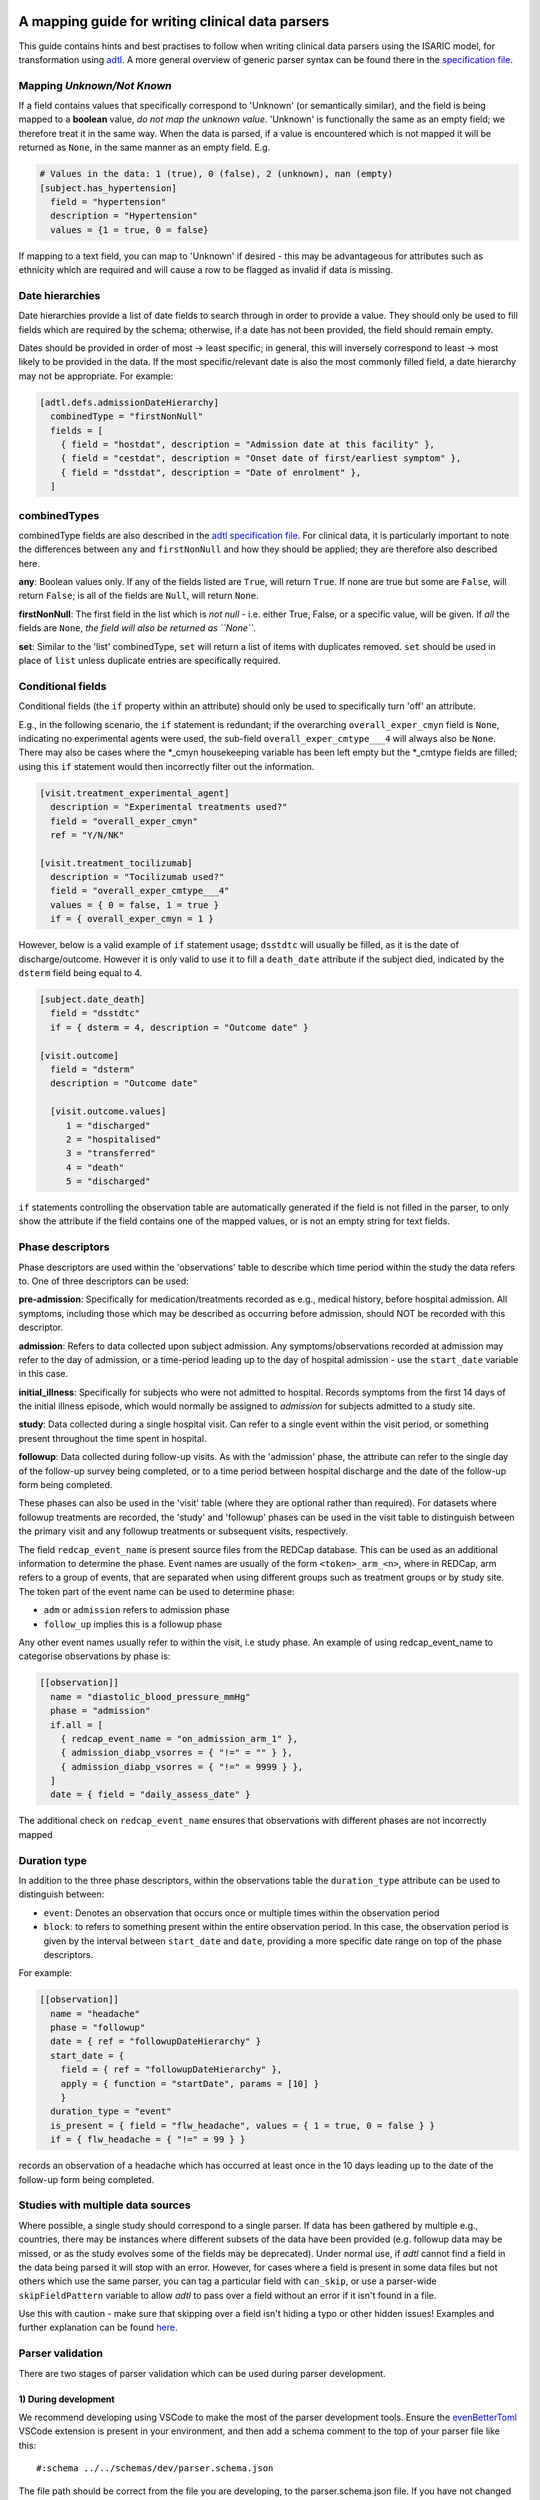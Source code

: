 A mapping guide for writing clinical data parsers
=================================================

This guide contains hints and best practises to follow when writing
clinical data parsers using the ISARIC model, for transformation using
`adtl <https://github.com/globaldothealth/adtl>`__. A more general
overview of generic parser syntax can be found there in the
`specification
file <https://github.com/globaldothealth/adtl/blob/main/docs/specification.md>`__.

Mapping *Unknown/Not Known*
---------------------------

If a field contains values that specifically correspond to 'Unknown' (or
semantically similar), and the field is being mapped to a **boolean**
value, *do not map the unknown value*. 'Unknown' is functionally the
same as an empty field; we therefore treat it in the same way. When the
data is parsed, if a value is encountered which is not mapped it will be
returned as ``None``, in the same manner as an empty field. E.g.

.. code:: toml

   # Values in the data: 1 (true), 0 (false), 2 (unknown), nan (empty)
   [subject.has_hypertension]
     field = "hypertension"
     description = "Hypertension"
     values = {1 = true, 0 = false}

If mapping to a text field, you can map to 'Unknown' if desired - this
may be advantageous for attributes such as ethnicity which are required
and will cause a row to be flagged as invalid if data is missing.

Date hierarchies
----------------

Date hierarchies provide a list of date fields to search through in
order to provide a value. They should only be used to fill fields which
are required by the schema; otherwise, if a date has not been provided,
the field should remain empty.

Dates should be provided in order of most → least specific; in general,
this will inversely correspond to least → most likely to be provided in
the data. If the most specific/relevant date is also the most commonly
filled field, a date hierarchy may not be appropriate. For example:

.. code:: toml

   [adtl.defs.admissionDateHierarchy]
     combinedType = "firstNonNull"
     fields = [
       { field = "hostdat", description = "Admission date at this facility" },
       { field = "cestdat", description = "Onset date of first/earliest symptom" },
       { field = "dsstdat", description = "Date of enrolment" },
     ]

combinedTypes
-------------

combinedType fields are also described in the `adtl specification
file <https://github.com/globaldothealth/adtl/blob/main/docs/specification.md/#combined-type>`__.
For clinical data, it is particularly important to note the differences
between ``any`` and ``firstNonNull`` and how they should be applied;
they are therefore also described here.

**any**: Boolean values only. If any of the fields listed are ``True``,
will return ``True``. If none are true but some are ``False``, will
return ``False``; is all of the fields are ``Null``, will return
``None``.

**firstNonNull**: The first field in the list which is *not null* -
i.e. either True, False, or a specific value, will be given. If *all* the
fields are ``None``, *the field will also be returned as ``None``*.

**set**: Similar to the 'list' combinedType, ``set`` will return a list
of items with duplicates removed. ``set`` should be used in place of
``list`` unless duplicate entries are specifically required.

Conditional fields
------------------

Conditional fields (the ``if`` property within an attribute) should only
be used to specifically turn 'off' an attribute.

E.g., in the following scenario, the ``if`` statement is redundant; if
the overarching ``overall_exper_cmyn`` field is ``None``, indicating no
experimental agents were used, the sub-field
``overall_exper_cmtype___4`` will always also be ``None``. There may
also be cases where the \*_cmyn housekeeping variable has been left
empty but the \*_cmtype fields are filled; using this ``if`` statement
would then incorrectly filter out the information.

.. code:: toml

   [visit.treatment_experimental_agent]
     description = "Experimental treatments used?"
     field = "overall_exper_cmyn"
     ref = "Y/N/NK"

   [visit.treatment_tocilizumab]
     description = "Tocilizumab used?"
     field = "overall_exper_cmtype___4"
     values = { 0 = false, 1 = true }
     if = { overall_exper_cmyn = 1 }

However, below is a valid example of ``if`` statement usage; ``dsstdtc``
will usually be filled, as it is the date of discharge/outcome. However
it is only valid to use it to fill a ``death_date`` attribute if the
subject died, indicated by the ``dsterm`` field being equal to 4.

.. code:: toml

   [subject.date_death]
     field = "dsstdtc"
     if = { dsterm = 4, description = "Outcome date" }

   [visit.outcome]
     field = "dsterm"
     description = "Outcome date"

     [visit.outcome.values]
        1 = "discharged"
        2 = "hospitalised"
        3 = "transferred"
        4 = "death"
        5 = "discharged"

``if`` statements controlling the observation table are automatically
generated if the field is not filled in the parser, to only show the
attribute if the field contains one of the mapped values, or is not an
empty string for text fields.

Phase descriptors
-----------------

Phase descriptors are used within the 'observations' table to describe
which time period within the study the data refers to. One of three
descriptors can be used:

**pre-admission**: Specifically for medication/treatments recorded as
e.g., medical history, before hospital admission. All symptoms,
including those which may be described as occurring before admission,
should NOT be recorded with this descriptor.

**admission**: Refers to data collected upon subject admission. Any
symptoms/observations recorded at admission may refer to the day of
admission, or a time-period leading up to the day of hospital admission
- use the ``start_date`` variable in this case.

**initial_illness**: Specifically for subjects who were not admitted to
hospital. Records symptoms from the first 14 days of the initial illness
episode, which would normally be assigned to `admission` for subjects
admitted to a study site.

**study**: Data collected during a single hospital visit. Can refer to a
single event within the visit period, or something present throughout
the time spent in hospital.

**followup**: Data collected during follow-up visits. As with the
'admission' phase, the attribute can refer to the single day of the
follow-up survey being completed, or to a time period between hospital
discharge and the date of the follow-up form being completed.

These phases can also be used in the 'visit' table (where they are
optional rather than required). For datasets where followup treatments
are recorded, the 'study' and 'followup' phases can be used in the visit
table to distinguish between the primary visit and any followup
treatments or subsequent visits, respectively.

The field ``redcap_event_name`` is present source files from the REDCap
database. This can be used as an additional information to determine the phase.
Event names are usually of the form ``<token>_arm_<n>``, where in REDCap, arm
refers to a group of events, that are separated when using different groups
such as treatment groups or by study site. The token part of the event name can
be used to determine phase:

+ ``adm`` or ``admission`` refers to admission phase
+ ``follow_up`` implies this is a followup phase

Any other event names usually refer to within the visit, i.e study phase. An
example of using redcap_event_name to categorise observations by phase is:

.. code:: toml

   [[observation]]
     name = "diastolic_blood_pressure_mmHg"
     phase = "admission"
     if.all = [
       { redcap_event_name = "on_admission_arm_1" },
       { admission_diabp_vsorres = { "!=" = "" } },
       { admission_diabp_vsorres = { "!=" = 9999 } },
     ]
     date = { field = "daily_assess_date" }

The additional check on ``redcap_event_name`` ensures that observations with
different phases are not incorrectly mapped

Duration type
-------------

In addition to the three phase descriptors, within the observations
table the ``duration_type`` attribute can be used to distinguish between:

+ ``event``: Denotes an observation that occurs once or multiple times
  within the observation period
+ ``block``: to refers to something present within the entire observation
  period. In this case, the observation period is given by the interval
  between ``start_date`` and ``date``, providing a more specific
  date range on top of the phase descriptors.

For example:

.. code:: toml

   [[observation]]
     name = "headache"
     phase = "followup"
     date = { ref = "followupDateHierarchy" }
     start_date = {
       field = { ref = "followupDateHierarchy" },
       apply = { function = "startDate", params = [10] }
       }
     duration_type = "event"
     is_present = { field = "flw_headache", values = { 1 = true, 0 = false } }
     if = { flw_headache = { "!=" = 99 } }

records an observation of a headache which has occurred at least once in
the 10 days leading up to the date of the follow-up form being
completed.

Studies with multiple data sources
----------------------------------

Where possible, a single study should correspond to a single parser. If
data has been gathered by multiple e.g., countries, there may be
instances where different subsets of the data have been provided
(e.g. followup data may be missed, or as the study evolves some of the
fields may be deprecated). Under normal use, if *adtl* cannot find a
field in the data being parsed it will stop with an error. However, for
cases where a field is present in some data files but not others which
use the same parser, you can tag a particular field with ``can_skip``,
or use a parser-wide ``skipFieldPattern`` variable to allow *adtl* to
pass over a field without an error if it isn't found in a file.

Use this with caution - make sure that skipping over a field isn't
hiding a typo or other hidden issues! Examples and further explanation
can be found
`here <https://github.com/globaldothealth/adtl/blob/main/docs/specification.md/#skippable-fields>`__.

Parser validation
-----------------

There are two stages of parser validation which can be used during
parser development.

1) During development
~~~~~~~~~~~~~~~~~~~~~

We recommend developing using VSCode to make the most of the parser
development tools. Ensure the
`evenBetterToml <https://marketplace.visualstudio.com/items?itemName=tamasfe.even-better-toml>`__
VSCode extension is present in your environment, and then add a schema
comment to the top of your parser file like this:

::

   #:schema ../../schemas/dev/parser.schema.json

The file path should be correct from the file you are developing, to the
parser.schema.json file. If you have not changed the structure of the
repository and are writing a file within the ``isaric/parsers/`` folder,
this path should be correct.

Once this is set up, some auto-completion of code and hints will be
available to help write your parser file, with error highlighting
included.

2) Testing the parser
~~~~~~~~~~~~~~~~~~~~~

Once the parser file has been written, it can be validated (i.e. check
what percentage of the data generated using this parser is valid
according to the schemas) using
`adtl <https://github.com/globaldothealth/adtl>`__. You should ensure
your parser file contains a table which looks similar to the following,
with the ``schema`` key included:

.. code:: toml

   [adtl.tables]
       study = { kind = "constant" }
       subject = { kind = "groupBy", groupBy = "subject_id", aggregation = "lastNotNull", schema = "../../schemas/dev/subject.schema.json" }
       visit = { kind = "groupBy", groupBy = "visit_id", aggregation = "lastNotNull", schema = "../../schemas/dev/visit.schema.json" }
       observation = { kind = "oneToMany", schema = "../../schemas/dev/observation.schema.json", common = { visit_id = { field = "\ufeffsubjid", sensitive = true } } }

The schema file path should, as above, match the path from your parser
file, to the relevant schema file. If you only wish to validate a subset
of the tables (e.g. only the subject table has been written so far) the
other tables should be commented out.

Follow the instructions on
`adtl <https://github.com/globaldothealth/adtl>`__ for running the data
transformation; the terminal command should follow the format

::

   adtl specification-file input-file

Once the command has run, adtl will generate a report in the terminal
showing validation error counts, and will produce error messages
indicating what is causing the parser validation to fail at particular
steps.

Each output file will also contain two additional columns,
``adtl_valid`` and ``adtl_error``, with data indicating whether the
output row is valid according to the schema (True, empty, respectively)
or invalid (False, error message).

Check for missing data
~~~~~~~~~~~~~~~~~~~~~~

You can check how many of the attribute options listed in the schema
have been included in the parser by running the ``missing_fields.py``
script. From the root of the repository:

::

   python3 scripts/checkfields/missing_fields.py isaric/parsers/<your parser name>

will check a single parser, while

::

   python3 scripts/checkfields/missing_fields.py isaric/parsers --all

will test all the parsers in the file.

A terminal output will list the percentage coverage of each table, and
the script produces a ``check_fields.csv`` file listing each of the
schema attributes and marking them as True (present) of False (absent)
for each parser being tested. The aim should be to have every possible
attribute present where there is data from the study (i.e. higher
coverage).

Table-by-table notes for each attribute
=======================================

Listed below are all the attributes for the Subject, Visit and
Observation tables, grouped by table (and where appropriate, supersets),
with notes on how they should be applied.

General notes on naming conventions:

*has\_\**  indicates a comorbidity. In all cases, listed comorbidities
should be clinically diagnosed to be recorded.

*treatment\_\** indicates a treatment administered during a visit

*\*\_type* indicates an attribute containing lists of specific drug names

*\*\_other* is used for fields containing free text

Subject
-------

**subject_id**: Text. Unique ID for the subject (NOTE: currently this is
the same as the visit ID, prior to implementation of RELSUB matching).

**enrolment_date**: Date. Date of subject enrolment into the study.

**earliest_admission_date**: Date. Date of admission for the first study
visit. Use ``combinedType = "min"`` To allow the earliest date to be
chosen from across multiple visits. If the subject was never admitted,
this date refers to the earliest assessment date at a study centre.

**age**: Value. Age of the subject in years. Provided age should be used where
possible, if not present age can be estimated from the date of birth and admission
date. Where age is provided as months/days, it will be converted to years such that
6 months = 0.5 years, 7 days = 0.02 years.

**date_of_birth**: Text. Date of birth in yyyy-mm-dd format. Should only be
filled if provided in the data, not calculated.

**dob_year**: Value. 4-digit year of birth. Should be filled from the date of
birth if provided, otherwise can be calculated from age and admission date. As
year can be estimated, if date_of_birth is blank there is a +/- 1 year error margin.

**dob_month**: Value. Month of birth. Should be filled using the date of birth
if provided, otherwise can be calculated from age *if provided in months* and
and admission date. If age is provided in years, the month cannot be accurately
estimated and should therefore be left blank.

**dob_day**: Value. Day of birth. Should only be filled if a date of birth is
provided, otherwise left blank.

**sex_at_birth**: Text. One of

+ male
+ female
+ intersex

**sex**: Text. Use if the data dictionary does not specifically state sex *at birth*.
Can include options such as transgender, non-binary if included in the collected data.

**ethnicity**: Text. Subject's ethnicity.

**pathogen**: Text. Pathogen subject is being studied for.

**pregnancy**: Bool. Is the subject currently pregnant?

**pregnancy_gestational_age_weeks**: Value. Gestational age assessment at
point of enrolment.

**pregnancy_date_of_delivery**: Date. If the subject gave birth during
the study period, give the date

**pregnancy_birth_weight_kg**: Value. Weight of infant at birth, kg.

**pregnancy_outcome**: Text. Outcome of the pregnancy, one of:

+ live_birth
+ still_birth

**pregnancy_gestational_outcome**: Text: One of

+ term_birth
+ preterm_birth

**pregnancy_whether_breastfed**: Bool. Is the subject currently
breastfeeding/ did they breastfeed during the study period?

**pregnancy_post_partum**: Bool. Is the subject post-partum (up to 6
weeks post-delivery) at the point of enrolment?

**preterm_infant**: Bool. For pediatric subjects: was the child born pre-term (<37 weeks)?

**has_asplenia**: Bool. Does the subject have asplenia?

**has_tuberculosis** Bool. Does the subject currently have tuberculosis?

**has_tuberculosis_past** Bool. Has the subject had TB in the past?

**has_dementia** Bool. Does the subject have dementia?

**has_obesity** Bool. Is the subject obese?

**has_rheumatologic_disorder** Bool. Does the subject have a
rheumatologic disorder?

**has_hiv**: Bool. Does the subject have HIV?

**has_hiv_art** Bool. Is the subject being treated for HIV using ART?

**has_hypertension**: Bool. Does the subject have hypertension?

**has_malignant_neoplasm**: Bool. Does the subject have a malignant
neoplasm (cancerous tumor)?

**has_malnutrition**: Bool. Is the subject malnourished?

**has_smoking**: Text. Smoking history. One of

+ current
+ former
+ never
+ no

`no` should be used if `never` is not explicitly made an option. E.g.
where data is provided as

   > Currently smoking? (Y/N)

   > How many years ago did you quit smoking? (date)

Would be recorded as `current/former/no` as 'Never smoked' has not been explicitly stated,
and an empty entry for 'How many years ago' may just be missing data, rather than inferring
someone who never smoked.

**has_asthma**: Bool. Does the subject have asthma?

**has_chronic_cardiac_disease**: Bool. Does the subject have a chronic
cardiac disease?

**has_chronic_kidney_disease**: Bool. Does the subject have a chronic
kidney disease?

**has_chronic_respiratory_disease**: Bool. Does the subject have a chronic
respiratory (not asthma) disease?

**has_diabetes**: Bool. Does the subject have diabetes?

**diabetes_type**: Text. Type of diabetes; one of \* type-1 \* type-2 \*
gestational

**has_liver_disease**: Bool. Does the subject have liver disease? (Note
- this usually combines mild + moderate liver disease)

**has_apnoea**: Bool. Does the subject have apnoea?

**has_inflammatory_bowel_disease** Bool. Does the subject have
inflammatory bowel disease?

**has_rare_disease_inborn_metabolism_error** Bool. Does the subject have
a rare inborn disease?

**has_solid_organ_transplant** Bool. Has the subject undergone a solid
organ transplant? (Note - include bone marrow transplants here)

.. _has_immunosuppression:

**has_immunosuppression**: Bool. Is the subject immunosuppressed? This
can be inferred as ``True`` if the patient is recorded as being on
immunosuppressants pre-admission, which will also be recorded as a
pre-admission medication at a later date, or could be directly recorded
in the data as having an immunosuppression co-morbidity.

**has_comorbidity_other**: Set. Any other comorbidity - free text field.

**has_died**: Bool. Has the subject died since being enrolled in the
study? Can take data from both hospitalisation and follow-up surveys,
and includes non-COVID related deaths where specified (as in many
studies the cause of death is unknown).

**date_death**: Date. Takes date from outcome date/date of death (if
outcome records death)/death reported at followup.

**icu_admitted**: Bool. Has the subject been admitted to ICU at any time
since study enrolment?

Vaccination data should only be recorded from admission and study phases,
followup vaccination data is noisy and should be discarded.

**vaccinated_covid19**: Bool. True when subject has received any dose of a
COVID-19 vaccine

**vaccinated_covid19_dates**: List. Dates when subject received a COVID-19
vaccine.

Visit
-----

Contains data specific to the visit, including details on which
treatments the subject received.

Superset, general level indicators:
~~~~~~~~~~~~~~~~~~~~~~~~~~~~~~~~~~~

**treatment_oxygen_therapy**: Indicates at least one type of oxygen
therapy and/or respiratory support has been administered. Subsets (all
boolean indicators) are:

+ *treatment_oxygen_mask_prongs* - Captures O2 therapy delivered by any method other than a HFNC - e.g., standard mask or cannula.

+ *treatment_high_flow_nasal_cannula*

+ *treatment_noninvasive_ventilation* - Ventilation via e.g., BIPAP/CPAP mask

+ *treatment_invasive_ventilation* - Intubation. Includes fields described as 'mechanical ventilation' or similar.

+ *treatment_prone_positioning* - Note, only if field is labelled as prone ventilation.

+ *treatment_ecmo*

**treatment_cardiovascular_support**: Indicates at least one cardiovascular
support has been administered. Subsets (all boolean indicators) are:

+ *treatment_inotropes_vasopressors*

+ *treatment_pacing*

+ *treatment_ecmo*

+ *treatment_cpr*

Overarching fields denoting 'cardiovascular support' can also include CPR,
or other forms of mechanical cardiovascular support.

General drug types
~~~~~~~~~~~~~~~~~~

The general drug categories *antiviral*, *antibiotic*, *corticosteroid*,
*experimental_agent*, *antimalarial* and *delirium* all have a set of three
hierarchical attributes, e.g. for antivirals:

+ **treatment_antiviral**: Bool. If antivirals have been administered during the visit

+ **treatment_antiviral_type**: Set. Lists all the different types of antiviral administered. Should only be used where values are mapped, as there is a restricted list of accepted values defined in the schema - i.e. do not map a free text field here.

+ **treatment_antiviral_type_other**: Set. For free text fields listing the names of antivirals used. (only for corticosteroids, anvirials and experimental agents)

other fields
~~~~~~~~~~~~

**visit_id**: Text. Unique ID for the specific visit.

**subject_id**: Text. Unique ID for the subject (NOTE: currently this is
the same as the visit ID, prior to implementation of RELSUB matching).

**dataset_id**: Text. Refers to the specific ID/Version of the dataset
being used (NOTE TO DEVS: should this be study metadata instead?)

**country_iso3**: Text. Alpha-3 country code of the study site.

**start_date**: Date. Start date of the visit - usually date of
admission to hospital.

**pathogen_test_date**: Date. Date of test (date done, not date of
result) for the pathogen specified in the `subject table <pathogen>`__.

**icu_admission**: Bool. Admitted to ICU in this visit?

**icu_admission_dates**: List: List of admission date(s) to ICU.

**transfer_from_other_facility**: Bool. Was the subject transferred to
this site from another facility?

**treatment_dialysis**: Bool. Did the subject receive dialysis during
this visit?

**treatment_inotropes_vasopressors**: Bool. Treatment with vasopressors
during this visit?

**treatment_antifungal_agent**: Bool. Treatment with a antifungal
agent(s)?

**treatment_anticoagulation**: Bool. Treated with anticoagulants during
the visit? (Note - this is often combines a general anticoagulation
field with those specific to Heparin).

**treatment_inhaled_nitric_oxide**: Bool. Treated with nitric oxide
inhalation?

**treatment_ace_inhibitors**: Bool. Treated with ACE inhibitors?

**treatment_arb**: Bool. Treated with ARB’s?

**treatment_antimalarial**: Bool. Treated with antimalarials?

**treatment_immunosuppressant**: Bool. Treated with immunosuppresants?
(Note - this is specific to this visit. If the subject was on
immunosuppresants for a chronic condition prior to admission, this
should be recorded under has_immunosuppression_ in the subject
table as a comorbidity.)

**treatment_intravenous_fluids**: Bool. Did the subject receive IV
fluids during the visit?

**treatment_nsaid**: Bool. Was the subject treated with non-steroidal
meds during the visit?

**treatment_neuromuscular_blocking_agents**: Bool. Was the subject
treated with neuromuscular blocking agents during the visit?

**treatment_cpr**: Bool. Did the subject receive CPR?

**treatment_offlabel**: Bool. Was the subject treated with off-label
medications, e.g. for compassionate use?


**treatment_colchicine**: Bool. Was the patient treated with Colchicine?

**treatment_immunoglobulins**: Bool. Did the subject receive
immunoglobulins?

**treatment_delirium** Bool. Did the subject receive treatment for
delirium?

**treatment_monoclonal_antibody**: Bool. Was the subject treated with
monoclonal antibodies?

**treatment_other**: Set. Any other treatments, or treatments recorded
as free text fields, should be recorded here.

**treatment_pacing**: Bool. Did the subject receive heart pacing during
the visit?

**outcome** Text. Outcome of the visit, one of:

+ death
+ hospitalised
+ transferred
+ recovered
+ discharged
+ palliative discharge

**date_outcome** Date. Date the visit outcome was recorded; either date
of death, or date the subject left this facility.

Observation
-----------

Complications should be recorded here, not in the subject table.

.. _superset-general-level-indicators-1:

Superset, general level indicators:
~~~~~~~~~~~~~~~~~~~~~~~~~~~~~~~~~~~

**cough**: Indicates any type of cough. Subtypes are

+ *cough_dry*
+ *cough_with_sputum_production* (wet cough)
+ *cough_with_haemoptysis* (bloody cough)

Should be a combinedType = “any”, listing all the cough fields for the
corresponding phase (admission, study etc). If individual dates are
given for each cough type, they should be combined with ``min``, to give
the earliest date a cough presented. Should then also be broken down
into the subtypes for the phase. For example:

.. code:: toml

   [[observation]]
     name = "cough"
     phase = "admission"
     date = { ref = "admissionDateHierarchy" }
     duration_type = "event"

     [observation.start_date]
       combinedType = "min"
       fields = [
         { field = "dry_cough_date" },
         { field = "wet_cough_date" },
         { field = "blood_cough_date" },
       ]

     [observation.is_present]
       combinedType = "any"
       fields = [
         { field = "cough", description = "Cough", ref = "Y/N/NK" },
         { field = "dry_cough", description = "Dry cough", ref = "Y/N/NK" },
         { field = "wet_cough", description = "Wet cough", ref = "Y/N/NK" },
         { field = "blood_cough", description = "Blood cough", ref = "Y/N/NK" },
       ]

**loss_of_smell_or_taste**: Bool. General indicator for loss of smell or taste,
and can also be used as a single indicator where both symptoms are combined in
a dataset.
Subtypes are:

+ *loss_of_smell*
+ *loss_of_taste*

.. _other-fields-1:

**loss_of_smell_or_taste**: Bool. Supertype for loss of smell or loss of taste,
and can also be used as a single indicator where both symptoms are combined in
a dataset.
Subtypes are:

+ *loss_of_smell*
+ *loss_of_taste*

Other fields
~~~~~~~~~~~~

**avpu**: Text. Where is the subject on the AVPU consciousness scale, one of
*Alert, Voice, Pain, Unresponsive*.

**acvpu**: Text. Where is the subject on the ACVPU consciousness scale, one of
*Alert, Confusion, Voice, Pain, Unresponsive*.

**abdominal_pain**: Bool.

**altered_consciousness_confusion**: Bool. If field only records
confusion, not altered consciousness, use confusion_

**anorexia**: Bool.

**base_excess**: Value. Difference between observed and normal buffer
base concentration for oxygenated blood.

**blantyre_coma_score**: Value (0-5). Coma scale modified from the pediatric glasgow coma scale.

**bleeding**: Bool. For bleeding (other) observations. If field is
described as bleeding (haemorrhage) or similar, use
*bleeding_haemorrhage*.

**bleeding_haemorrhage**: Bool.

**chest_pain**: Bool.

**clinical_classification_critical_illness_scale**: Currently Unused.
Traffic-light suggests only in one parser, suggest editing or removal.

**clinical_frailty_score**: Value (1-9). `Frailty
scale <https://www.bgs.org.uk/sites/default/files/content/attachment/2018-07-05/rockwood_cfs.pdf>`__

.. _confusion:

**confusion**: Bool.

**conjunctivitis**: Bool.

**cyanosis**: Bool. Presence of cyanosis (blue/purple hue to skin)

**diarrhoea**: Bool.

**diastolic_blood_pressure_mmHg**: Value (30-250).

**systolic_blood_pressure_mmHg**: Value (30-250).

**mean_arterial_blood_pressure_mmHg**: Value (30-250).

**ear_pain**: Bool.

**fatigue_malaise**: Bool.

**feeding_intolerance_pediatrics** Bool.

**glasgow_coma_score**: Value (3-15). `Coma
scale <https://www.glasgowcomascale.org>`__

**headache**: Bool.

**heart_rate_bpm**: Value (1-250).

**heart_sounds**: Bool.

**hepatomegaly** Bool. Enlarged liver

**history_of_fever** Bool. Recently feverish? For admission/followup
where the subject self-reports.

.. _inability_to_walk:

**inability_to_walk**: Bool. Where a relevant field
contains a scale, rather than boolean Y/N responses, use
inability_to_walk_scale_

.. _inability_to_walk_scale:

**inability_to_walk_scale**: Use a 1-4 scale to indicate the degree of
difficulty a subject has walking. Values should map to integers 1-4: 1 (No
difficulty), 2 (Some difficulty), 3 (Lots of difficulty), 4 (Unable to walk).
If the field contains a greater number of options, they should be mapped
onto a 1-4 scale, rounding down. E.g., for a 1-5 scale of: *1-no
inability, 2-slight inability, 3-moderate inability, 4-severe inability,
5-unable*, option 3 (moderate inability) should be rounded down and
mapped to 2 in the 1-4 scale. If a relevant field
instead contains a boolean Y/N response, use inability_to_walk_ instead.

**irritability_pediatrics**: Bool. Unused.

**joint_pain**: Bool.

**lower_chest_wall_indrawing**: Bool.

**lung_sounds**: Bool.

**lymphadenopathy**: Bool. Combines adenopathy and lymphadenopathy.

**mid_upper_arm_circumference_cm**: Value (5-100).

**muscle_aches**: Bool.

**other_symptom**: Set (Text). List any other symptoms, or free text
fields describing symptoms, here.

**oxygen_o2hb**: Value (g/dL). Heamoglobin level, lab test.

**oxygen_flow_volume_max**: Value. If the subject received O2 therapy,
record the maximum flow volume.

**oxygen_saturation_percent**: Value (20-100). Use context to note whether
observation was made on room air, on while on oxygen.

**pao2_mmHg**: Value (25-150). Use context to record whether this is an arterial,
venous or capillary measurement if data is provided. Use mmHg as the
default unit.

**pco2_mmHg**: Value (10-100). Use context to note if this is from the same blood
gas record as the *pao2*/*pH* observation.

**pH**: Value (4-10). Use context to note if this is from the same blood gas
record as the *pao2*/*pco2* observation.

**pneumonia**: Bool. Use context to note if bacterial, viral or COP, and
if the patient requires oxygen as a result (if specified in that field,
don’t assume that if the patient is recorded as being on oxygen
elsewhere, it is related to this record of pneumonia).

**respiratory_rate**: Value (1-90).

**richmond_agitation-sedation_scale**: Value (-5 to 4, including 0).

**riker_sedation-agitation_scale**: Value (1-7).

**runny_nose**: Bool.

**seizures**: Bool.

**severe_dehydration**: Bool. Clinically diagnosed only.

**shortness_of_breath**: Bool.

**skin_rash**: Bool.

**skin_ulcers**: Bool.

**sore_throat**: Bool.

**sternal_capillary_refill_time_greater_2s**: Bool. May need to use
conditional statements if the refill time is given rather than a yes/no
response.

**temperature_celsius**: Value (25-50)

**total_fluid_output_ml**: Value.

**vomiting_nausea**: Bool.

**wheezing**: Bool.
